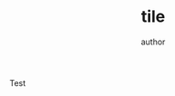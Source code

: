 #+TITLE: tile
#+AUTHOR: author

# Slide 1

Test 

# \begin{center}\includegraphics[width=0.5\textwidth]{pdf/**.pdf}\end{center}

